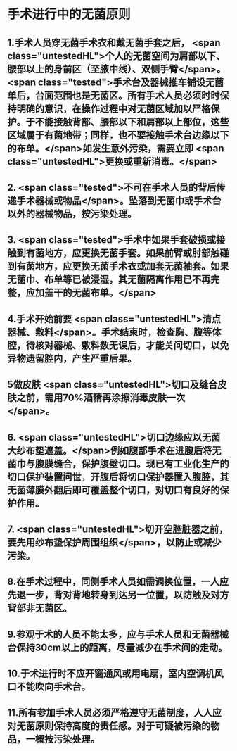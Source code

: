 #+deck:外科学::外科学总论::无菌术::教材::手术进行中的无菌原则

* 手术进行中的无菌原则 
:PROPERTIES:
:id: 624a5b5a-a6eb-42a5-8832-b165db8abfd7
:END:
** 1.手术人员穿无菌手术衣和戴无菌手套之后， <span class="untestedHL">个人的无菌空间为肩部以下、腰部以上的身前区（至腋中线）、双侧手臂</span>。 <span class="tested">手术台及器械推车铺设无菌单后，台面范围也是无菌区。所有手术人员必须时时保持明确的意识，在操作过程中对无菌区域加以严格保护。于不能接触背部、腰部以下和肩部以上部位，这些区域属于有菌地带；同样，也不要接触手术台边缘以下的布单。</span>如发生意外污染，需要立即 <span class="untestedHL">更换或重新消毒。</span>
** 2. <span class="tested">不可在手术人员的背后传递手术器械或物品</span>。坠落到无菌巾或手术台以外的器械物品，按污染处理。
** 3. <span class="tested">手术中如果手套破损或接触到有菌地方，应更换无菌手套。如果前臂或肘部触碰到有菌地方，应更换无菌手术衣或加套无菌袖套。如果无菌巾、布单等已被浸湿，其无菌隔离作用已不再完整，应加盖干的无菌布单。</span>
** 4.手术开始前要 <span class="untestedHL">清点器械、敷料</span>。手术结束时，检查胸、腹等体腔，待核对器械、敷料数无误后，才能关问切口，以免异物遗留腔内，产生严重后果。
** 5做皮肤 <span class="untestedHL">切口及缝合皮肤之前，需用70%酒精再涂擦消毒皮肤一次</span>。
** 6. <span class="untestedHL">切口边缘应以无菌大纱布垫遮盖。</span>例如腹部手术在进腹后将无菌巾与腹膜缝合，保护腹壁切口。现已有工业化生产的切口保护装置问世，开腹后将切口保护器置入腹腔，其无菌薄膜外翻后即可覆盖整个切口，对切口有良好的保护作用。
** 7. <span class="untestedHL">切开空腔脏器之前，要先用纱布垫保护周围组织</span>，以防止或减少污染。
** 8.在手术过程中，同侧手术人员如需调换位置，一人应先退一步，背对背地转身到达另一位置，以防触及对方背部非无菌区。
** 9.参观于术的人员不能太多，应与手术人员和无菌器械台保持30cm以上的距离，尽量减少在手术间的走动。
** 10.于术进行时不应开窗通风或用电扇，室内空调机风口不能吹向手术台。
** 11.所有参加手术人员必须严格遵守无菌制度，人人应对无菌原则保持高度的责任感。对于可疑被污染的物品，一概按污染处理。